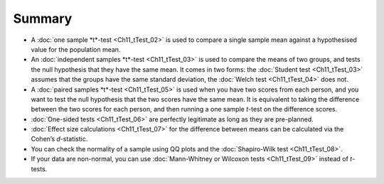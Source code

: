 .. sectionauthor:: `Danielle J. Navarro <https://djnavarro.net/>`_ and `David R. Foxcroft <https://www.davidfoxcroft.com/>`_

Summary
-------

-  A :doc:`one sample *t*-test <Ch11_tTest_02>` is used to compare a single
   sample mean against a hypothesised value for the population mean.

-  An :doc:`independent samples *t*-test <Ch11_tTest_03>` is used to compare
   the means of two groups, and tests the null hypothesis that they have the
   same mean. It comes in two forms: the :doc:`Student test <Ch11_tTest_03>`
   assumes that the groups have the same standard deviation, the :doc:`Welch
   test <Ch11_tTest_04>` does not.

-  A :doc:`paired samples *t*-test <Ch11_tTest_05>` is used when you have two
   scores from each person, and you want to test the null hypothesis that the
   two scores have the same mean. It is equivalent to taking the difference
   between the two scores for each person, and then running a one sample
   *t*-test on the difference scores.

-  :doc:`One-sided tests <Ch11_tTest_06>` are perfectly legitimate as long as
   they are pre-planned.

-  :doc:`Effect size calculations <Ch11_tTest_07>` for the difference between
   means can be calculated via the Cohen’s *d*-statistic.

-  You can check the normality of a sample using QQ plots and the
   :doc:`Shapiro-Wilk test <Ch11_tTest_08>`.

-  If your data are non-normal, you can use :doc:`Mann-Whitney or Wilcoxon
   tests <Ch11_tTest_09>` instead of *t*-tests.
